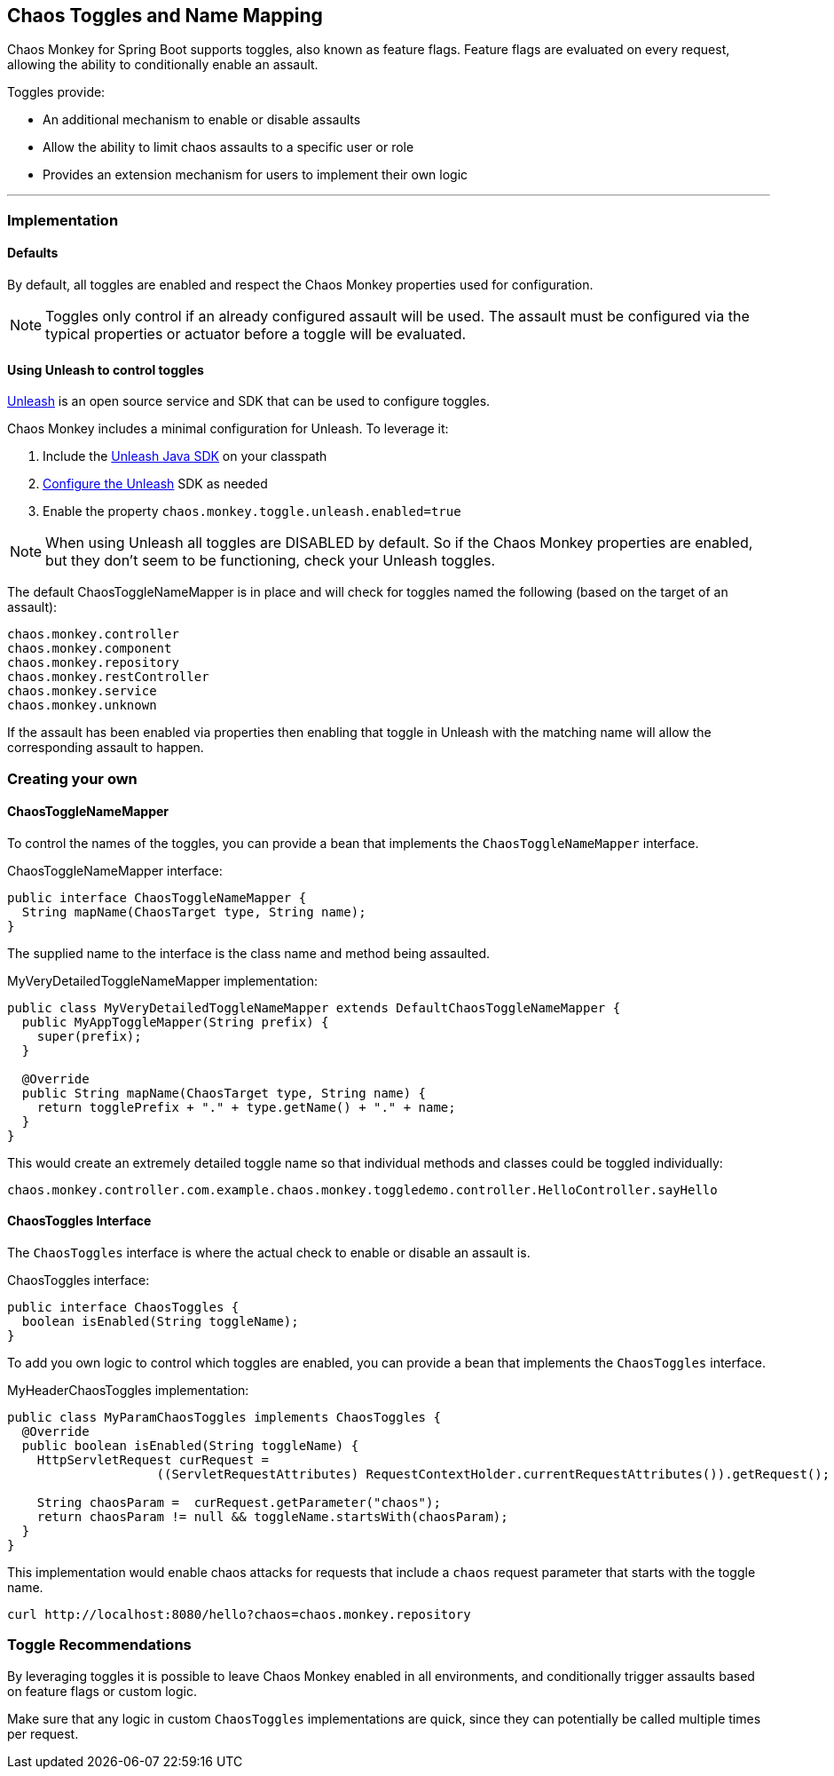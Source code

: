 [[Toggles]]
== Chaos Toggles and Name Mapping ==
Chaos Monkey for Spring Boot supports toggles, also known as feature flags. Feature flags are evaluated on every request, allowing the ability to conditionally enable an assault.

Toggles provide:

* An additional mechanism to enable or disable assaults
* Allow the ability to limit chaos assaults to a specific user or role
* Provides an extension mechanism for users to implement their own logic

'''

=== Implementation
==== Defaults
By default, all toggles are enabled and respect the Chaos Monkey properties used for configuration.

NOTE: Toggles only control if an already configured assault will be used. The assault must be configured via the typical properties or actuator before a toggle will be evaluated.

==== Using Unleash to control toggles
https://github.com/Unleash/unleash[Unleash] is an open source service and SDK that can be used to configure toggles.

Chaos Monkey includes a minimal configuration for Unleash. To leverage it:

1. Include the https://github.com/unleash/unleash-client-java[Unleash Java SDK] on your classpath
2. https://github.com/unleash/unleash-client-java#create-a-new-unleash-instance[Configure the Unleash] SDK as needed
3. Enable the property `chaos.monkey.toggle.unleash.enabled=true`

NOTE: When using Unleash all toggles are DISABLED by default. So if the Chaos Monkey properties are enabled, but they don't seem to be functioning, check your Unleash toggles.

The default ChaosToggleNameMapper is in place and will check for toggles named the following (based on the target of an assault):

 chaos.monkey.controller
 chaos.monkey.component
 chaos.monkey.repository
 chaos.monkey.restController
 chaos.monkey.service
 chaos.monkey.unknown

If the assault has been enabled via properties then enabling that toggle in Unleash with the matching name will allow the corresponding assault to happen.

=== Creating your own
==== ChaosToggleNameMapper

To control the names of the toggles, you can provide a bean that implements the `ChaosToggleNameMapper` interface.

[source,java,subs="verbatim,attributes"]
.ChaosToggleNameMapper interface:
----
public interface ChaosToggleNameMapper {
  String mapName(ChaosTarget type, String name);
}
----

The supplied name to the interface is the class name and method being assaulted.

[source,java,subs="verbatim,attributes"]
.MyVeryDetailedToggleNameMapper implementation:
----
public class MyVeryDetailedToggleNameMapper extends DefaultChaosToggleNameMapper {
  public MyAppToggleMapper(String prefix) {
    super(prefix);
  }

  @Override
  public String mapName(ChaosTarget type, String name) {
    return togglePrefix + "." + type.getName() + "." + name;
  }
}
----

This would create an extremely detailed toggle name so that individual methods and classes could be toggled individually:

 chaos.monkey.controller.com.example.chaos.monkey.toggledemo.controller.HelloController.sayHello

==== ChaosToggles Interface
The `ChaosToggles` interface is where the actual check to enable or disable an assault is.

[source,java,subs="verbatim,attributes"]
.ChaosToggles interface:
----
public interface ChaosToggles {
  boolean isEnabled(String toggleName);
}
----

To add you own logic to control which toggles are enabled, you can provide a bean that implements the `ChaosToggles` interface.

[source,java,subs="verbatim,attributes"]
.MyHeaderChaosToggles implementation:
----
public class MyParamChaosToggles implements ChaosToggles {
  @Override
  public boolean isEnabled(String toggleName) {
    HttpServletRequest curRequest =
                    ((ServletRequestAttributes) RequestContextHolder.currentRequestAttributes()).getRequest();

    String chaosParam =  curRequest.getParameter("chaos");
    return chaosParam != null && toggleName.startsWith(chaosParam);
  }
}
----

This implementation would enable chaos attacks for requests that include a `chaos` request parameter that starts with the toggle name.

[source,curl,subs="verbatim,attributes"]
----
curl http://localhost:8080/hello?chaos=chaos.monkey.repository
----

=== Toggle Recommendations

By leveraging toggles it is possible to leave Chaos Monkey enabled in all environments, and conditionally trigger assaults based on feature flags or custom logic.

Make sure that any logic in custom `ChaosToggles` implementations are quick, since they can potentially be called multiple times per request.